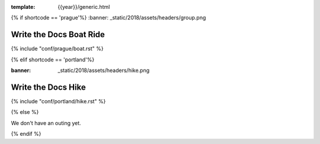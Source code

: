 :template: {{year}}/generic.html

{% if shortcode == 'prague'%}
:banner: _static/2018/assets/headers/group.png

Write the Docs Boat Ride
========================

{% include "conf/prague/boat.rst" %}

{% elif shortcode == 'portland'%}

:banner: _static/2018/assets/headers/hike.png

Write the Docs Hike
===================

{% include "conf/portland/hike.rst" %}

{% else %}

We don't have an outing yet.

{% endif %}
